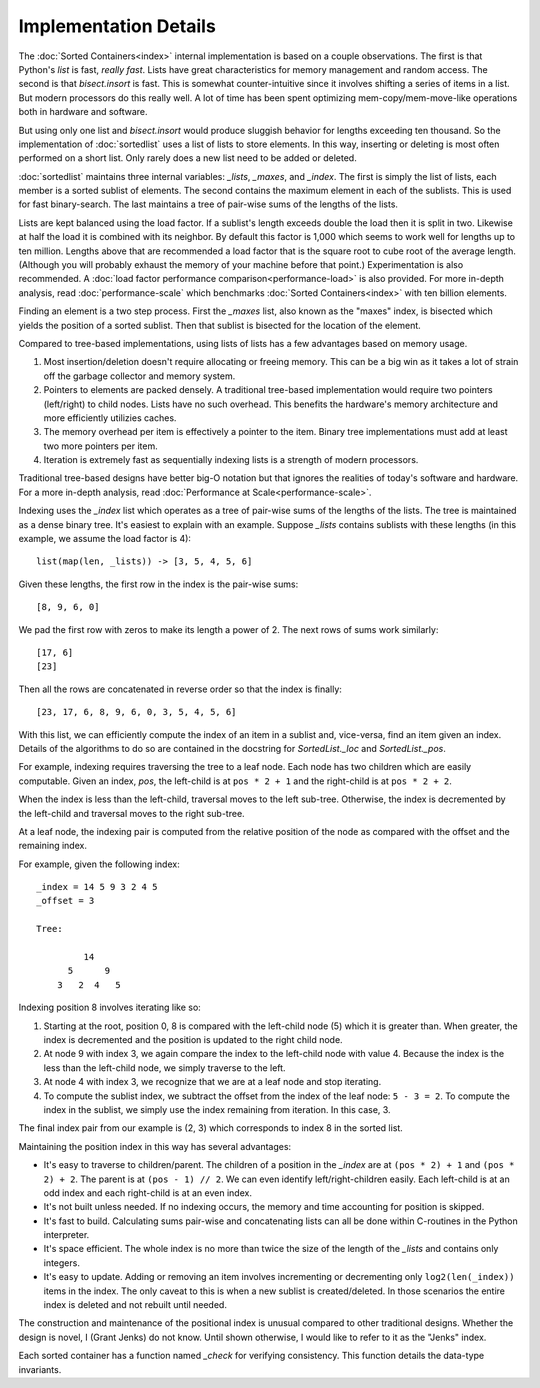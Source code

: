 Implementation Details
======================

The :doc:`Sorted Containers<index>` internal implementation is based on a
couple observations. The first is that Python's `list` is fast, *really
fast*. Lists have great characteristics for memory management and random
access. The second is that `bisect.insort` is fast. This is somewhat
counter-intuitive since it involves shifting a series of items in a list. But
modern processors do this really well. A lot of time has been spent optimizing
mem-copy/mem-move-like operations both in hardware and software.

But using only one list and `bisect.insort` would produce sluggish behavior for
lengths exceeding ten thousand. So the implementation of :doc:`sortedlist` uses
a list of lists to store elements. In this way, inserting or deleting is most
often performed on a short list. Only rarely does a new list need to be added
or deleted.

:doc:`sortedlist` maintains three internal variables: `_lists`, `_maxes`, and
`_index`. The first is simply the list of lists, each member is a sorted
sublist of elements. The second contains the maximum element in each of the
sublists. This is used for fast binary-search. The last maintains a tree of
pair-wise sums of the lengths of the lists.

Lists are kept balanced using the load factor. If a sublist's length exceeds
double the load then it is split in two. Likewise at half the load it is
combined with its neighbor. By default this factor is 1,000 which seems to work
well for lengths up to ten million. Lengths above that are recommended a load
factor that is the square root to cube root of the average length.  (Although
you will probably exhaust the memory of your machine before that point.)
Experimentation is also recommended. A :doc:`load factor performance
comparison<performance-load>` is also provided. For more in-depth analysis,
read :doc:`performance-scale` which benchmarks :doc:`Sorted Containers<index>`
with ten billion elements.

Finding an element is a two step process. First the `_maxes` list, also known
as the "maxes" index, is bisected which yields the position of a sorted
sublist. Then that sublist is bisected for the location of the element.

Compared to tree-based implementations, using lists of lists has a few
advantages based on memory usage.

1. Most insertion/deletion doesn't require allocating or freeing memory. This
   can be a big win as it takes a lot of strain off the garbage collector and
   memory system.
2. Pointers to elements are packed densely. A traditional tree-based
   implementation would require two pointers (left/right) to child nodes. Lists
   have no such overhead. This benefits the hardware's memory architecture and
   more efficiently utilizies caches.
3. The memory overhead per item is effectively a pointer to the item. Binary
   tree implementations must add at least two more pointers per item.
4. Iteration is extremely fast as sequentially indexing lists is a strength of
   modern processors.

Traditional tree-based designs have better big-O notation but that ignores the
realities of today's software and hardware. For a more in-depth analysis, read
:doc:`Performance at Scale<performance-scale>`.

Indexing uses the `_index` list which operates as a tree of pair-wise sums of
the lengths of the lists. The tree is maintained as a dense binary tree. It's
easiest to explain with an example. Suppose `_lists` contains sublists with
these lengths (in this example, we assume the load factor is 4)::

    list(map(len, _lists)) -> [3, 5, 4, 5, 6]

Given these lengths, the first row in the index is the pair-wise sums::

    [8, 9, 6, 0]

We pad the first row with zeros to make its length a power of 2. The next rows
of sums work similarly::

    [17, 6]
    [23]

Then all the rows are concatenated in reverse order so that the index is
finally::

    [23, 17, 6, 8, 9, 6, 0, 3, 5, 4, 5, 6]

With this list, we can efficiently compute the index of an item in a sublist
and, vice-versa, find an item given an index. Details of the algorithms to do
so are contained in the docstring for `SortedList._loc` and `SortedList._pos`.

For example, indexing requires traversing the tree to a leaf node. Each node
has two children which are easily computable. Given an index, `pos`, the
left-child is at ``pos * 2 + 1`` and the right-child is at ``pos * 2 + 2``.

When the index is less than the left-child, traversal moves to the left
sub-tree. Otherwise, the index is decremented by the left-child and traversal
moves to the right sub-tree.

At a leaf node, the indexing pair is computed from the relative position of the
node as compared with the offset and the remaining index.

For example, given the following index::

    _index = 14 5 9 3 2 4 5
    _offset = 3

    Tree:

             14
          5      9
        3   2  4   5

Indexing position 8 involves iterating like so:

1. Starting at the root, position 0, 8 is compared with the left-child node (5)
   which it is greater than. When greater, the index is decremented and the
   position is updated to the right child node.
2. At node 9 with index 3, we again compare the index to the left-child node
   with value 4. Because the index is the less than the left-child node, we
   simply traverse to the left.
3. At node 4 with index 3, we recognize that we are at a leaf node and stop
   iterating.
4. To compute the sublist index, we subtract the offset from the index of the
   leaf node: ``5 - 3 = 2``. To compute the index in the sublist, we simply use
   the index remaining from iteration. In this case, 3.

The final index pair from our example is (2, 3) which corresponds to index 8 in
the sorted list.

Maintaining the position index in this way has several advantages:

* It's easy to traverse to children/parent. The children of a position in the
  `_index` are at ``(pos * 2) + 1`` and ``(pos * 2) + 2``. The parent is at
  ``(pos - 1) // 2``. We can even identify left/right-children easily. Each
  left-child is at an odd index and each right-child is at an even index.

* It's not built unless needed. If no indexing occurs, the memory and time
  accounting for position is skipped.

* It's fast to build. Calculating sums pair-wise and concatenating lists can
  all be done within C-routines in the Python interpreter.

* It's space efficient. The whole index is no more than twice the size of the
  length of the `_lists` and contains only integers.

* It's easy to update. Adding or removing an item involves incrementing or
  decrementing only ``log2(len(_index))`` items in the index. The only caveat
  to this is when a new sublist is created/deleted. In those scenarios the
  entire index is deleted and not rebuilt until needed.

The construction and maintenance of the positional index is unusual compared
to other traditional designs. Whether the design is novel, I (Grant Jenks) do
not know. Until shown otherwise, I would like to refer to it as the "Jenks"
index.

Each sorted container has a function named `_check` for verifying
consistency. This function details the data-type invariants.
